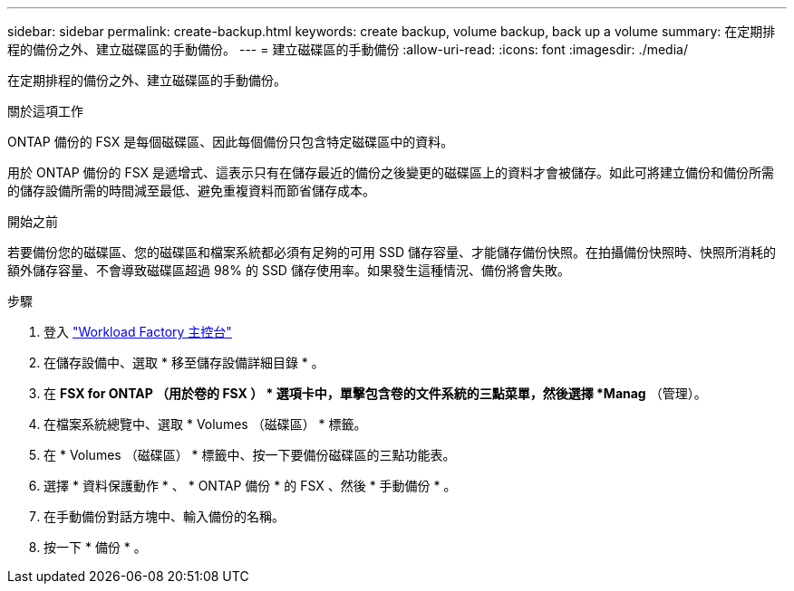 ---
sidebar: sidebar 
permalink: create-backup.html 
keywords: create backup, volume backup, back up a volume 
summary: 在定期排程的備份之外、建立磁碟區的手動備份。 
---
= 建立磁碟區的手動備份
:allow-uri-read: 
:icons: font
:imagesdir: ./media/


[role="lead"]
在定期排程的備份之外、建立磁碟區的手動備份。

.關於這項工作
ONTAP 備份的 FSX 是每個磁碟區、因此每個備份只包含特定磁碟區中的資料。

用於 ONTAP 備份的 FSX 是遞增式、這表示只有在儲存最近的備份之後變更的磁碟區上的資料才會被儲存。如此可將建立備份和備份所需的儲存設備所需的時間減至最低、避免重複資料而節省儲存成本。

.開始之前
若要備份您的磁碟區、您的磁碟區和檔案系統都必須有足夠的可用 SSD 儲存容量、才能儲存備份快照。在拍攝備份快照時、快照所消耗的額外儲存容量、不會導致磁碟區超過 98% 的 SSD 儲存使用率。如果發生這種情況、備份將會失敗。

.步驟
. 登入 link:https://console.workloads.netapp.com/["Workload Factory 主控台"^]
. 在儲存設備中、選取 * 移至儲存設備詳細目錄 * 。
. 在 *FSX for ONTAP （用於卷的 FSX ） * 選項卡中，單擊包含卷的文件系統的三點菜單，然後選擇 *Manag* （管理）。
. 在檔案系統總覽中、選取 * Volumes （磁碟區） * 標籤。
. 在 * Volumes （磁碟區） * 標籤中、按一下要備份磁碟區的三點功能表。
. 選擇 * 資料保護動作 * 、 * ONTAP 備份 * 的 FSX 、然後 * 手動備份 * 。
. 在手動備份對話方塊中、輸入備份的名稱。
. 按一下 * 備份 * 。

